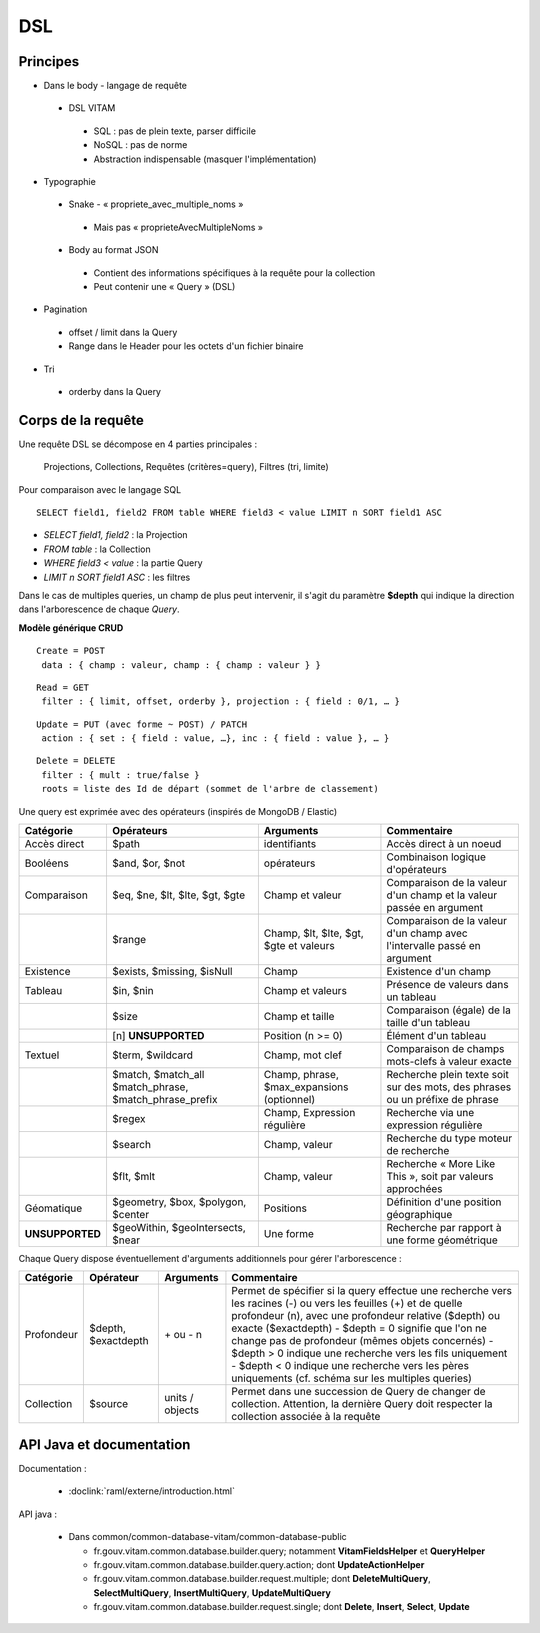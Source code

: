 DSL
###

Principes
=========

* Dans le body - langage de requête

 * DSL VITAM

  * SQL : pas de plein texte, parser difficile
  * NoSQL : pas de norme
  * Abstraction indispensable (masquer l'implémentation)

* Typographie

 * Snake - « propriete_avec_multiple_noms »

  * Mais pas « proprieteAvecMultipleNoms »

 * Body au format JSON

  * Contient des informations spécifiques à la requête pour la collection
  * Peut contenir une « Query » (DSL)

* Pagination

 * offset / limit dans la Query
 * Range dans le Header pour les octets d'un fichier binaire

* Tri

 * orderby dans la Query

Corps de la requête
===================
Une requête DSL se décompose en 4 parties principales :

   Projections, Collections, Requêtes (critères=query), Filtres (tri, limite)

Pour comparaison avec le langage SQL ::

   SELECT field1, field2 FROM table WHERE field3 < value LIMIT n SORT field1 ASC

- *SELECT field1, field2* : la Projection
- *FROM table* : la Collection
- *WHERE field3 < value* : la partie Query
- *LIMIT n SORT field1 ASC* : les filtres

Dans le cas de multiples queries, un champ de plus peut intervenir, il s'agit du paramètre **$depth** qui indique la direction dans l'arborescence de chaque *Query*.

**Modèle générique CRUD**

::

 Create = POST
  data : { champ : valeur, champ : { champ : valeur } }

::

 Read = GET
  filter : { limit, offset, orderby }, projection : { field : 0/1, … }

::

 Update = PUT (avec forme ~ POST) / PATCH
  action : { set : { field : value, …}, inc : { field : value }, … }

::

 Delete = DELETE
  filter : { mult : true/false }
  roots = liste des Id de départ (sommet de l'arbre de classement)

.. image:: images/DSL_corps_requete.png

Une query est exprimée avec des opérateurs (inspirés de MongoDB / Elastic)


+-----------------+--------------------------------------------------------+--------------------------------------------+------------------------------------------------------------------------------+
| Catégorie       | Opérateurs                                             | Arguments                                  | Commentaire                                                                  |
+=================+========================================================+============================================+==============================================================================+
| Accès direct    | $path                                                  | identifiants                               | Accès direct à un noeud                                                      |
+-----------------+--------------------------------------------------------+--------------------------------------------+------------------------------------------------------------------------------+
| Booléens        | $and, $or, $not                                        | opérateurs                                 | Combinaison logique d'opérateurs                                             |
+-----------------+--------------------------------------------------------+--------------------------------------------+------------------------------------------------------------------------------+
| Comparaison     | $eq, $ne, $lt, $lte, $gt, $gte                         | Champ et valeur                            | Comparaison de la valeur d'un champ et la valeur passée en argument          |
+-----------------+--------------------------------------------------------+--------------------------------------------+------------------------------------------------------------------------------+
|                 | $range                                                 | Champ, $lt, $lte, $gt, $gte et valeurs     | Comparaison de la valeur d'un champ avec l'intervalle passé en argument      |
+-----------------+--------------------------------------------------------+--------------------------------------------+------------------------------------------------------------------------------+
| Existence       | $exists, $missing, $isNull                             | Champ                                      | Existence d'un champ                                                         |
+-----------------+--------------------------------------------------------+--------------------------------------------+------------------------------------------------------------------------------+
| Tableau         | $in, $nin                                              | Champ et valeurs                           | Présence de valeurs dans un tableau                                          |
+-----------------+--------------------------------------------------------+--------------------------------------------+------------------------------------------------------------------------------+
|                 | $size                                                  | Champ et taille                            | Comparaison (égale) de la taille d'un tableau                                |
+-----------------+--------------------------------------------------------+--------------------------------------------+------------------------------------------------------------------------------+
|                 | [n] **UNSUPPORTED**                                    | Position (n >= 0)                          | Élément d'un tableau                                                         |
+-----------------+--------------------------------------------------------+--------------------------------------------+------------------------------------------------------------------------------+
| Textuel         | $term, $wildcard                                       | Champ, mot clef                            | Comparaison de champs mots-clefs à valeur exacte                             |
+-----------------+--------------------------------------------------------+--------------------------------------------+------------------------------------------------------------------------------+
|                 | $match, $match_all $match_phrase, $match_phrase_prefix | Champ, phrase, $max_expansions (optionnel) | Recherche plein texte soit sur des mots, des phrases ou un préfixe de phrase |
+-----------------+--------------------------------------------------------+--------------------------------------------+------------------------------------------------------------------------------+
|                 | $regex                                                 | Champ, Expression régulière                | Recherche via une expression régulière                                       |
+-----------------+--------------------------------------------------------+--------------------------------------------+------------------------------------------------------------------------------+
|                 | $search                                                | Champ, valeur                              | Recherche du type moteur de recherche                                        |
+-----------------+--------------------------------------------------------+--------------------------------------------+------------------------------------------------------------------------------+
|                 | $flt, $mlt                                             | Champ, valeur                              | Recherche « More Like This », soit par valeurs approchées                    |
+-----------------+--------------------------------------------------------+--------------------------------------------+------------------------------------------------------------------------------+
| Géomatique      | $geometry, $box, $polygon, $center                     | Positions                                  | Définition d'une position géographique                                       |
+-----------------+--------------------------------------------------------+--------------------------------------------+------------------------------------------------------------------------------+
| **UNSUPPORTED** | $geoWithin, $geoIntersects, $near                      | Une forme                                  | Recherche par rapport à une forme géométrique                                |
+-----------------+--------------------------------------------------------+--------------------------------------------+------------------------------------------------------------------------------+

Chaque Query dispose éventuellement d'arguments additionnels pour gérer l'arborescence :

+------------+---------------------+-----------------+-------------------------------------------------------------------------------------------------------------------------------------------------------------------------------------------------+
| Catégorie  | Opérateur           | Arguments       | Commentaire                                                                                                                                                                                     |
+============+=====================+=================+=================================================================================================================================================================================================+
| Profondeur | $depth, $exactdepth | \+ ou - n       | Permet de spécifier si la query effectue une recherche vers les racines (-) ou vers les feuilles (+) et de quelle profondeur (n), avec une profondeur relative ($depth) ou exacte ($exactdepth) |
|            |                     |                 | - $depth = 0 signifie que l'on ne change pas de profondeur (mêmes objets concernés)                                                                                                             |
|            |                     |                 | - $depth > 0 indique une recherche vers les fils uniquement                                                                                                                                     |
|            |                     |                 | - $depth < 0 indique une recherche vers les pères uniquements (cf. schéma sur les multiples queries)                                                                                            |
+------------+---------------------+-----------------+-------------------------------------------------------------------------------------------------------------------------------------------------------------------------------------------------+
| Collection | $source             | units / objects | Permet dans une succession de Query de changer de collection. Attention, la dernière Query doit respecter la collection associée à la requête                                                   |
+------------+---------------------+-----------------+-------------------------------------------------------------------------------------------------------------------------------------------------------------------------------------------------+


API Java et documentation
=========================

Documentation :

 * :doclink:`raml/externe/introduction.html`

API java :

 * Dans common/common-database-vitam/common-database-public

   * fr.gouv.vitam.common.database.builder.query; notamment **VitamFieldsHelper** et **QueryHelper**
   * fr.gouv.vitam.common.database.builder.query.action; dont **UpdateActionHelper**
   * fr.gouv.vitam.common.database.builder.request.multiple; dont **DeleteMultiQuery**, **SelectMultiQuery**, **InsertMultiQuery**, **UpdateMultiQuery**
   * fr.gouv.vitam.common.database.builder.request.single; dont **Delete**, **Insert**, **Select**, **Update**
   
